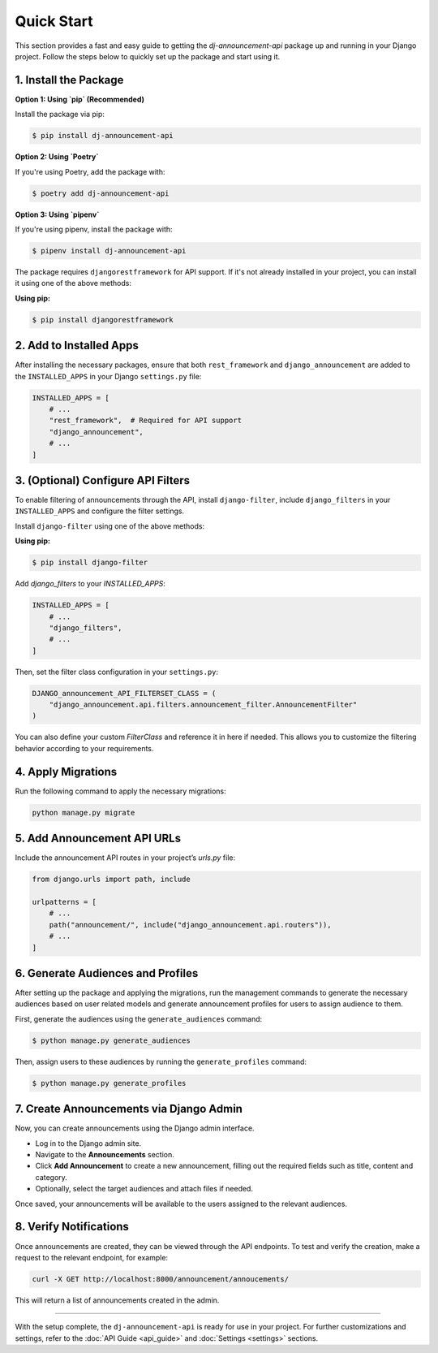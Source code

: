 Quick Start
===========

This section provides a fast and easy guide to getting the `dj-announcement-api` package up and running in your Django project. Follow the steps below to quickly set up the package and start using it.

1. Install the Package
----------------------

**Option 1: Using `pip` (Recommended)**

Install the package via pip:

.. code-block:: bash

   $ pip install dj-announcement-api

**Option 2: Using `Poetry`**

If you're using Poetry, add the package with:

.. code-block:: bash

   $ poetry add dj-announcement-api

**Option 3: Using `pipenv`**

If you're using pipenv, install the package with:

.. code-block:: bash

   $ pipenv install dj-announcement-api


The package requires ``djangorestframework`` for API support. If it's not already installed in your project, you can install it using one of the above methods:

**Using pip:**

.. code-block:: bash

  $ pip install djangorestframework

2. Add to Installed Apps
------------------------

After installing the necessary packages, ensure that both ``rest_framework`` and ``django_announcement`` are added to the ``INSTALLED_APPS`` in your Django ``settings.py`` file:

.. code-block:: python

   INSTALLED_APPS = [
       # ...
       "rest_framework",  # Required for API support
       "django_announcement",
       # ...
   ]

3. (Optional) Configure API Filters
-----------------------------------

To enable filtering of announcements through the API, install ``django-filter``, include ``django_filters`` in your ``INSTALLED_APPS`` and configure the filter settings.

Install ``django-filter`` using one of the above methods:

**Using pip:**

.. code-block:: bash

   $ pip install django-filter


Add `django_filters` to your `INSTALLED_APPS`:

.. code-block:: python

   INSTALLED_APPS = [
       # ...
       "django_filters",
       # ...
   ]

Then, set the filter class configuration in your ``settings.py``:

.. code-block:: python

   DJANGO_announcement_API_FILTERSET_CLASS = (
       "django_announcement.api.filters.announcement_filter.AnnouncementFilter"
   )

You can also define your custom `FilterClass` and reference it in here if needed. This allows you to customize the filtering behavior according to your requirements.


4. Apply Migrations
-------------------

Run the following command to apply the necessary migrations:

.. code-block:: bash

   python manage.py migrate


5. Add Announcement API URLs
----------------------------

Include the announcement API routes in your project’s `urls.py` file:

.. code-block:: python

   from django.urls import path, include

   urlpatterns = [
       # ...
       path("announcement/", include("django_announcement.api.routers")),
       # ...
   ]

6. Generate Audiences and Profiles
----------------------------------

After setting up the package and applying the migrations, run the management commands to generate the necessary audiences based on user related models and generate announcement profiles for users to assign audience to them.

First, generate the audiences using the ``generate_audiences`` command:

.. code-block:: shell

   $ python manage.py generate_audiences

Then, assign users to these audiences by running the ``generate_profiles`` command:

.. code-block:: shell

   $ python manage.py generate_profiles


7. Create Announcements via Django Admin
----------------------------------------

Now, you can create announcements using the Django admin interface.

- Log in to the Django admin site.
- Navigate to the **Announcements** section.
- Click **Add Announcement** to create a new announcement, filling out the required fields such as title, content and category.
- Optionally, select the target audiences and attach files if needed.

Once saved, your announcements will be available to the users assigned to the relevant audiences.


8. Verify Notifications
-----------------------

Once announcements are created, they can be viewed through the API endpoints. To test and verify the creation, make a request to the relevant endpoint, for example:

.. code-block:: bash

   curl -X GET http://localhost:8000/announcement/annoucements/

This will return a list of announcements created in the admin.

----

With the setup complete, the ``dj-announcement-api`` is ready for use in your project. For further customizations and settings, refer to the :doc:`API Guide <api_guide>` and :doc:`Settings <settings>` sections.

